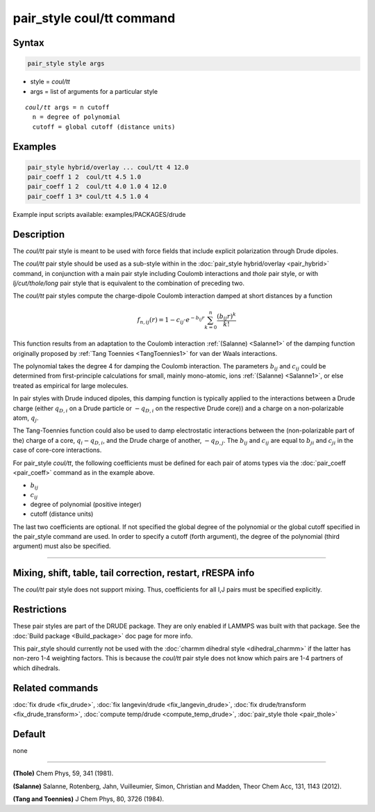 .. index:: pair_style coul/tt

pair_style coul/tt command
==========================

Syntax
""""""

.. code-block:: LAMMPS

   pair_style style args

* style = *coul/tt*
* args = list of arguments for a particular style

.. parsed-literal::

     *coul/tt* args = n cutoff
       n = degree of polynomial
       cutoff = global cutoff (distance units)

Examples
""""""""

.. code-block:: LAMMPS

   pair_style hybrid/overlay ... coul/tt 4 12.0
   pair_coeff 1 2  coul/tt 4.5 1.0
   pair_coeff 1 2  coul/tt 4.0 1.0 4 12.0
   pair_coeff 1 3* coul/tt 4.5 1.0 4

Example input scripts available: examples/PACKAGES/drude

Description
"""""""""""

The *coul/tt* pair style is meant to be used with force fields that
include explicit polarization through Drude dipoles.

The *coul/tt* pair style should be used as a sub-style within in the
:doc:`pair_style hybrid/overlay <pair_hybrid>` command, in conjunction with a
main pair style including Coulomb interactions and *thole* pair style,
or with *lj/cut/thole/long* pair style that is equivalent to the combination
of preceding two.

The *coul/tt* pair styles compute the charge-dipole Coulomb interaction damped
at short distances by a function

.. math::

  f_{n,ij}(r) = 1 - c_{ij} \cdot e^{-b_{ij} r} \sum_{k=0}^n \frac{(b_{ij} r)^k}{k!}

This function results from an adaptation to the Coulomb interaction :ref:`(Salanne)
<Salanne1>` of the damping function originally proposed
by :ref:`Tang Toennies <TangToennies1>` for van der Waals interactions.

The polynomial takes the degree 4 for damping the Coulomb interaction.
The parameters :math:`b_{ij}` and :math:`c_{ij}` could be determined from
first-principle calculations for small, mainly mono-atomic, ions :ref:`(Salanne)
<Salanne1>`, or else treated as empirical for large molecules.

In pair styles with Drude induced dipoles, this damping function is typically
applied to the interactions between a Drude charge (either :math:`q_{D,i}` on
a Drude particle or :math:`-q_{D,i}` on the respective
Drude core)) and a charge on a non-polarizable atom, :math:`q_{j}`.

The Tang-Toennies function could also be used to damp electrostatic
interactions between the (non-polarizable part of the) charge of a core,
:math:`q_{i}-q_{D,i}`, and the Drude charge of another, :math:`-q_{D,j}`.
The :math:`b_{ij}` and :math:`c_{ij}` are equal  to :math:`b_{ji}` and
:math:`c_{ji}` in the case of core-core interactions.

For pair_style *coul/tt*\ , the following coefficients must be defined for
each pair of atoms types via the :doc:`pair_coeff <pair_coeff>` command
as in the example above.

* :math:`b_{ij}`
* :math:`c_{ij}`
* degree of polynomial (positive integer)
* cutoff (distance units)

The last two coefficients are optional.  If not specified the global
degree of the polynomial or the global cutoff specified in the pair_style
command are used. In order to specify a cutoff (forth argument), the degree of
the polynomial (third argument) must also be specified.

----------

Mixing, shift, table, tail correction, restart, rRESPA info
"""""""""""""""""""""""""""""""""""""""""""""""""""""""""""

The *coul/tt* pair style does not support mixing.  Thus, coefficients
for all I,J pairs must be specified explicitly.

Restrictions
""""""""""""

These pair styles are part of the DRUDE package. They are only
enabled if LAMMPS was built with that package. See the :doc:`Build package
<Build_package>` doc page for more info.

This pair_style should currently not be used with the :doc:`charmm dihedral
style <dihedral_charmm>` if the latter has non-zero 1-4 weighting
factors. This is because the *coul/tt* pair style does not know which
pairs are 1-4 partners of which dihedrals.

Related commands
""""""""""""""""

:doc:`fix drude <fix_drude>`, :doc:`fix langevin/drude <fix_langevin_drude>`,
:doc:`fix drude/transform <fix_drude_transform>`,
:doc:`compute temp/drude <compute_temp_drude>`,
:doc:`pair_style thole <pair_thole>`

Default
"""""""

none

----------

.. _Thole3:

**(Thole)** Chem Phys, 59, 341 (1981).

.. _Salanne1:

**(Salanne)** Salanne, Rotenberg, Jahn, Vuilleumier, Simon, Christian and Madden, Theor Chem Acc, 131, 1143 (2012).

.. _TangToennies1:

**(Tang and Toennies)** J Chem Phys, 80, 3726 (1984).
